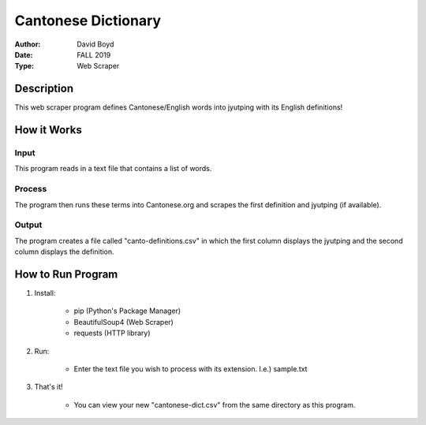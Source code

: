 Cantonese Dictionary
####################
:Author: David Boyd
:Date: FALL 2019
:Type: Web Scraper

Description
===========

This web scraper program defines Cantonese/English words into jyutping with its English definitions!

How it Works
============

Input
*****
This program reads in a text file that contains a list of words.

Process
*******
The program then runs these terms into Cantonese.org and scrapes the first
definition and jyutping (if available).

Output
******
The program creates a file called "canto-definitions.csv" in which the first
column displays the jyutping and the second column displays the definition.

How to Run Program
==================

1. Install:

	- pip  (Python's Package Manager)
	- BeautifulSoup4  (Web Scraper)
	- requests (HTTP library)

2. Run:

	- Enter the text file you wish to process with its extension.  I.e.) sample.txt

3. That's it!

	- You can view your new "cantonese-dict.csv" from the same directory as this program.
